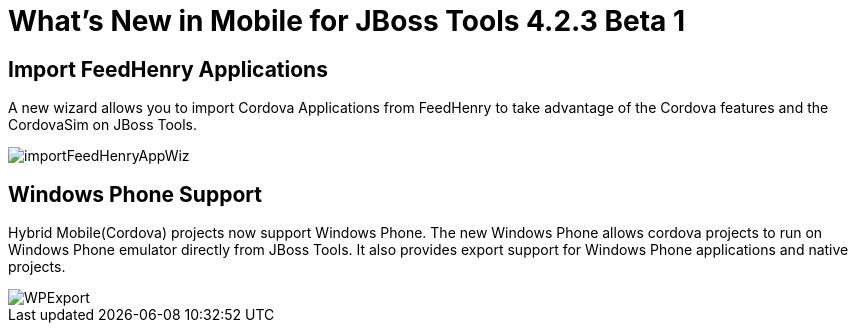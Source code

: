 = What's New in Mobile for JBoss Tools 4.2.3 Beta 1
:page-layout: whatsnew
:page-component_id: aerogear
:page-component_version: 1.2.0.Beta1
:page-product_id: jbt_core
:page-product_version: 4.2.3.Beta1

== Import FeedHenry Applications

A new wizard allows you to import Cordova Applications from FeedHenry to take
advantage of the Cordova features and the CordovaSim on JBoss Tools.

image::./images/1.2.0.Beta1/importFeedHenryAppWiz.png[]


== Windows Phone Support

Hybrid Mobile(Cordova) projects now support Windows Phone. The new Windows
Phone allows cordova projects to run on Windows Phone emulator directly from
JBoss Tools. It also provides export support for Windows Phone applications and
native projects.

image::./images/1.2.0.Beta1/WPExport.png[]



